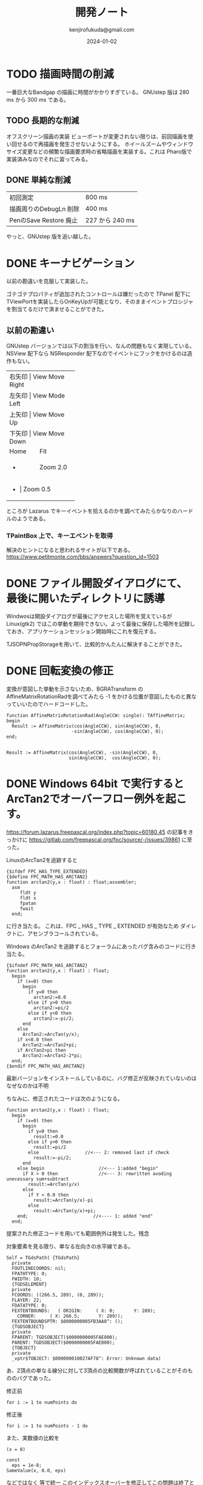 


#+title:  開発ノート
#+author: kenjirofukuda@gmail.com
#+date: 2024-01-02

* TODO 描画時間の削減
一番巨大なBandgap の描画に時間がかかりすぎている。
GNUstep 版は 280 ms から 300 ms である。
** TODO 長期的な削減
オフスクリーン描画の実装
ビューポートが変更されない限りは、前回描画を使い回せるので再描画を発生させないようにする。
ホイールズームやウィンドウサイズ変更などの頻繁な描画要求時の省略描画を実装する。これは Pharo版で実装済みなのでそれに習ってみる。
** DONE 単純な削減
| 初回測定                | 800 ms         |
| 描画周りのDebugLn 削除   | 400 ms         |
| PenのSave Restore 廃止 | 227 から 240 ms |
やっと、GNUstep 版を追い越した。
* DONE キーナビゲーション
以前の勘違いを克服して実装した。

ゴテゴテプロパティが追加されたコントロールは嫌だったので TPanel 配下に TViewPortを実装したらOnKeyUpが可能となり、そのままイベントプロシジャを割当てるだけで済ませることができた。
** 以前の勘違い
GNUstep バージョンでは以下の割当を行い、なんの問題もなく実現している。
NSView 配下なら NSResponder 配下なのでイベントにフックをかけるのは造作もない。
+-------+-----------------+
| 右矢印 | View Move Right |
+-------+-----------------+
| 左矢印 | View Mode Left  |
+-------+-----------------+
| 上矢印 | View Move Up    |
+-------+-----------------+
| 下矢印 | View Move Down  |
+-------+-----------------+
| Home  | Fit             |
+-------+-----------------+
| +     | Zoom 2.0        |
+-------+-----------------+
| -     | Zoom 0.5        |
+-------------------------+
ところが Lazarus でキーイベントを拾えるのかを調べてみたらかなりのハードルのようである。

*** TPaintBox 上で、キーエベントを取得
解決のヒントになると思われるサイトが以下である。
https://www.petitmonte.com/bbs/answers?question_id=1503

* DONE ファイル開設ダイアログにて、最後に開いたディレクトリに誘導
Windwosは開設ダイアログが最後にアクセスした場所を覚えているが Linux(gtk2) ではこの挙動を期待できない。よって最後に保存した場所を記録しておき、アプリケーションセッション開始時にこれを復元する。

TJSOPNPropStorageを用いて、比較的かんたんに解決することができた。
* DONE 回転変換の修正 

変換が意図した挙動を示さないため、BGRATransform の AffineMatrixRotationRadを調べてみたら
-1 をかける位置が意図したものと異なっていいたのでハードコードした。

#+begin_src opascal
  function AffineMatrixRotationRad(AngleCCW: single): TAffineMatrix;
  begin
    Result := AffineMatrix(cos(AngleCCW), sin(AngleCCW), 0,
                          -sin(AngleCCW), cos(AngleCCW), 0);
  end;

#+end_src


#+begin_src opascal
  Result := AffineMatrix(cos(AngleCCW), -sin(AngleCCW), 0,
                         sin(AngleCCW),  cos(AngleCCW), 0);
#+end_src

* DONE Windows 64bit で実行するとArcTan2でオーバーフロー例外を起こす。

https://forum.lazarus.freepascal.org/index.php?topic=60180.45
の記事をきっかけに
https://gitlab.com/freepascal.org/fpc/source/-/issues/39861
に至った。

LinuxのArcTan2を追跡すると
#+begin_src opascal
{$ifdef FPC_HAS_TYPE_EXTENDED}
{$define FPC_MATH_HAS_ARCTAN2}
function arctan2(y,x : float) : float;assembler;
  asm
     fldt y
     fldt x
     fpatan
     fwait
  end;
#+end_Src
に行き当たる。
これは、FPC _ HAS _ TYPE _ EXTENDED  が有効なため
ダイレクトに、アセンブラコールされている。

Windows のArcTan2 を追跡するとフォーラムにあったバグ含みのコードに行き当たる。
#+begin_src opascal
{$ifndef FPC_MATH_HAS_ARCTAN2}
function arctan2(y,x : float) : float;
  begin
    if (x=0) then
      begin
        if y=0 then
          arctan2:=0.0
        else if y>0 then
          arctan2:=pi/2
        else if y<0 then
          arctan2:=-pi/2;
      end
    else
      ArcTan2:=ArcTan(y/x);
    if x<0.0 then
      ArcTan2:=ArcTan2+pi;
    if ArcTan2>pi then
      ArcTan2:=ArcTan2-2*pi;
  end;
{$endif FPC_MATH_HAS_ARCTAN2}
#+end_src

最新バージョンをインストールしているのに、バグ修正が反映されていないのはなぜなのかは不明

ちなみに、修正されたコードは次のようになる。
#+begin_src opascal
function arctan2(y,x : float) : float;
  begin
    if (x=0) then
      begin
        if y=0 then
          result:=0.0
        else if y>0 then
          result:=pi/2
        else                 //<--- 2: removed last if check
          result:=-pi/2;
      end
    else begin                    //<--- 1:added "begin"
      if X > 0 then               //<--- 3: rewritten avoding unecessary sum+subtract
        result:=ArcTan(y/x)
      else
        if Y < 0.0 then
          result:=ArcTan(y/x)-pi
        else          
          result:=ArcTan(y/x)+pi;
    end;                        //<---- 1: added "end"    
  end;  
#+end_src
提案された修正コードを用いても範囲例外は発生した。残念

対象要素を見る限り、単なる左向きの水平線である。
#+begin_src
Self = TGdsPath( {TGdsPath}
  private
  FOUTLINECOORDS: nil;
  FPATHTYPE: 0;
  FWIDTH: 10;
  {TGDSELEMENT}
  private
  FCOORDS: ((266.5, 289), (0, 289));
  FLAYER: 22;
  FDATATYPE: 0;
  FEXTENTBOUNDS:   ( ORIGIN:     ( X: 0;       Y: 289);
    CORNER:     ( X: 266.5;       Y: 289));
  FEXTENTBOUNDSPTR: $0000000005FB3AA0^: ();
  {TGDSOBJECT}
  private
  FPARENT: TGDSOBJECT($0000000005FAE800);
  PARENT: TGDSOBJECT($0000000005FAE800);
  {TOBJECT}
  private
  _vptr$TOBJECT: $000000010027AF78^: Error: Unknown data)
  #+end_src
あ、2頂点の単なる線分に対して3頂点の比較関数が呼ばれていることがそのもののバグであった。

修正前
#+begin_src opascal
for i := 1 to numPoints do     
#+end_src
修正後
#+begin_src opascal
for i := 1 to numPoints - 1 do     
#+end_src

また、実数値の比較を
#+begin_src opascal
(x = 0)
#+end_src
#+begin_src opascal
const
  eps = 1e-8;
SameValue(x, 0.0, eps)
#+end_src
などではなく
等で統一
このインデックスオーバーを修正してこの問題は終了とする。



